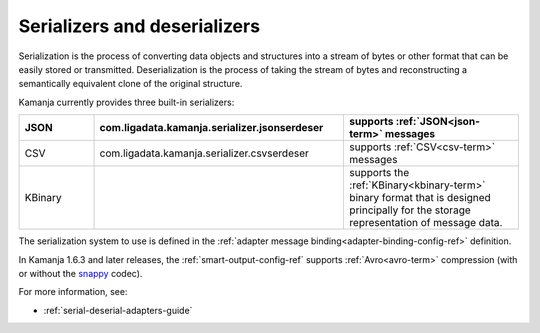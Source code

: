 
.. _serial-deserial-term:

Serializers and deserializers
-----------------------------


Serialization is the process of converting data objects and structures
into a stream of bytes or other format
that can be easily stored or transmitted.
Deserialization is the process of taking the stream of bytes
and reconstructing a semantically equivalent clone of the original structure.

Kamanja currently provides three built-in serializers:

.. list-table::
   :class: ld-wrap-fixed-table
   :widths: 15 50 35
   :header-rows: 1

   * - JSON
     - com.ligadata.kamanja.serializer.jsonserdeser
     - supports :ref:`JSON<json-term>` messages
   * - CSV
     - com.ligadata.kamanja.serializer.csvserdeser
     - supports :ref:`CSV<csv-term>` messages
   * - KBinary
     -
     - supports the :ref:`KBinary<kbinary-term>` binary format
       that is designed principally for
       the storage representation of message data.

The serialization system to use is defined in the
:ref:`adapter message binding<adapter-binding-config-ref>` definition.

In Kamanja 1.6.3 and later releases,
the :ref:`smart-output-config-ref` supports
:ref:`Avro<avro-term>` compression (with or without the
`snappy <https://avro.apache.org/docs/1.8.1/spec.html#snappy>`_ codec).


For more information, see:

- :ref:`serial-deserial-adapters-guide`


